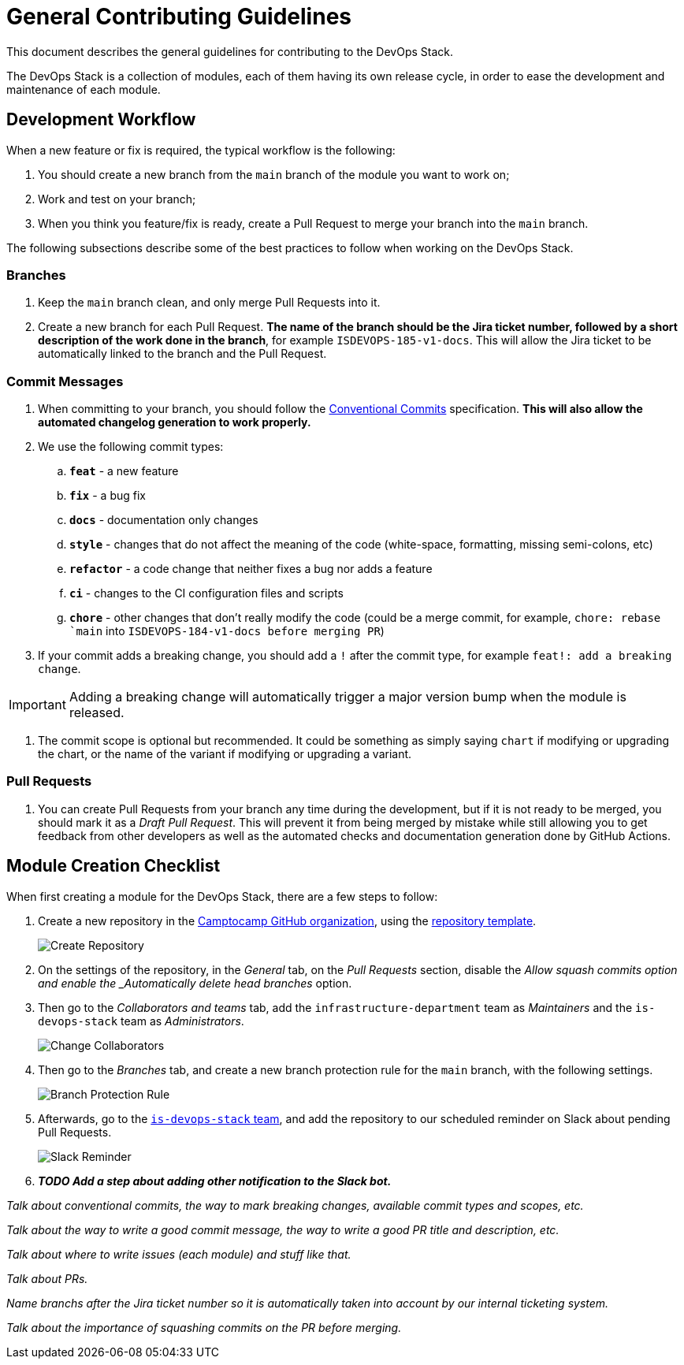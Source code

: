 = General Contributing Guidelines

This document describes the general guidelines for contributing to the DevOps Stack.

The DevOps Stack is a collection of modules, each of them having its own release cycle, in order to ease the development and maintenance of each module.

== Development Workflow

When a new feature or fix is required, the typical workflow is the following:

1. You should create a new branch from the `main` branch of the module you want to work on;
2. Work and test on your branch;
3. When you think you feature/fix is ready, create a Pull Request to merge your branch into the `main` branch.

The following subsections describe some of the best practices to follow when working on the DevOps Stack.

=== Branches

. Keep the `main` branch clean, and only merge Pull Requests into it.
. Create a new branch for each Pull Request. *The name of the branch should be the Jira ticket number, followed by a short description of the work done in the branch*, for example `ISDEVOPS-185-v1-docs`. This will allow the Jira ticket to be automatically linked to the branch and the Pull Request.

=== Commit Messages

. When committing to your branch, you should follow the https://www.conventionalcommits.org/[Conventional Commits] specification. *This will also allow the automated changelog generation to work properly.*

. We use the following commit types:

.. *`feat`* - a new feature
.. *`fix`* - a bug fix
.. *`docs`* - documentation only changes
.. *`style`* - changes that do not affect the meaning of the code (white-space, formatting, missing semi-colons, etc)
.. *`refactor`* - a code change that neither fixes a bug nor adds a feature
.. *`ci`* - changes to the CI configuration files and scripts
.. *`chore`* - other changes that don't really modify the code (could be a merge commit, for example, `chore: rebase `main` into `ISDEVOPS-184-v1-docs before merging PR`)

. If your commit adds a breaking change, you should add a `!` after the commit type, for example `feat!: add a breaking change`.

IMPORTANT: Adding a breaking change will automatically trigger a major version bump when the module is released.

. The commit scope is optional but recommended. It could be something as simply saying `chart` if modifying or upgrading the chart, or the name of the variant if modifying or upgrading a variant.




=== Pull Requests

. You can create Pull Requests from your branch any time during the development, but if it is not ready to be merged, you should mark it as a _Draft Pull Request_. This will prevent it from being merged by mistake while still allowing you to get feedback from other developers as well as the automated checks and documentation generation done by GitHub Actions.






== Module Creation Checklist

When first creating a module for the DevOps Stack, there are a few steps to follow:

1. Create a new repository in the https://github.com/camptocamp/[Camptocamp GitHub organization], using the https://github.com/camptocamp/devops-stack-module-template[repository template].
+
image::guides_tutorials/create_module_repository.png[Create Repository]

2. On the settings of the repository, in the _General_ tab, on the _Pull Requests_ section, disable the _Allow squash commits option and enable the _Automatically delete head branches_ option.

3. Then go to the _Collaborators and teams_ tab, add the `infrastructure-department` team as _Maintainers_ and the `is-devops-stack` team as _Administrators_.
+
image::guides_tutorials/change_collaborators.png[Change Collaborators]

4. Then go to the _Branches_ tab, and create a new branch protection rule for the `main` branch, with the following settings.
+
image::guides_tutorials/branch_protection_rule.png[Branch Protection Rule]

5. Afterwards, go to the https://github.com/orgs/camptocamp/teams/is-devops-stack/[`is-devops-stack` team], and add the repository to our scheduled reminder on Slack about pending Pull Requests.
+
image::guides_tutorials/add_repo_to_slack_reminder.png[Slack Reminder]

6. *_TODO Add a step about adding other notification to the Slack bot._*








_Talk about conventional commits, the way to mark breaking changes, available commit types and scopes, etc._

_Talk about the way to write a good commit message, the way to write a good PR title and description, etc._

_Talk about where to write issues (each module) and stuff like that._

_Talk about PRs._

_Name branchs after the Jira ticket number so it is automatically taken into account by our internal ticketing system._

_Talk about the importance of squashing commits on the PR before merging._

